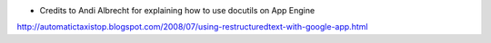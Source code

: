 - Credits to Andi Albrecht for explaining how to use docutils on App Engine

http://automatictaxistop.blogspot.com/2008/07/using-restructuredtext-with-google-app.html